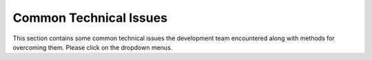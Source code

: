 .. _commonIssues:

Common Technical Issues
=======================

This section contains some common technical issues the development team encountered along with methods for overcoming them. Please click on the dropdown menus.

.. dropdown:: Why can't I connect to the broker?

    If you are having trouble connecting with the broker there are several possible causes. Having the proper credentials and being logged in is a likely cause. Depending on how your organization handles these credentials, one of these would be if your IP address is not recognized by the broker host. Make sure that your broker administrator has your IP address on a whitelist. Relatedly, if you generally connect to the use a VPN make sure that it's turned on.
  
.. dropdown:: Why can't I see my messages being published?

    If you are not able to see an application's messages publishing to the broker, the first step is to ensure that the application can connect to the broker. See the question above for guidance on broker connection issues. If the application is correctly connected, next verify that the topic the application is publishing to is the desired channel. For event driven applications, validate that the trigger event is occuring, and the application in question is receiving the trigger as needed. If the application is connected to the appropriate channel and receiving the trigger, validate the syntax of the message -- if there is a sytax error, the message will not populate correctly. 

.. dropdown:: Do I need to use the NOS-T manager?

    You do not need to use the NOS-T manager. However, many if not most applications which require scaled time (i.e. a faster-than-real-time simulation) will want to use it. Some test suites, like :ref:`FireSat+ <fireSatExampleTop>`, have both managed and unmanaged applications working together. A more in-depth description of these distinctions is found :ref:`here <unmgdVSmgd>`.

.. dropdown:: Can I run duplicate applications?

    Yes, you can duplicate applications to create copies of various nodes. However, in some cases duplicating applications might not be necessary or desirable. Some clear examples of this would be if you want to use multiple spacecraft or ground stations as opposed to one. Your applications can be developed so that, for instance, a constellation of spacecraft is represented by one application, rather than requiring applications for each individual spacecraft. The :ref:`FireSat+ <fireSatExampleTop>` **Grounds** application has a simple example of this. In the below config.py code block, the top commented lines could be used to represent 7 separate ground stations. The bottom lines which aren't commented are used to represent a single ground station. Using a single application to represent several nodes will cut down on message traffic - this will prevent slowdown during test cases.

    .. code-block:: python

        GROUND = pd.DataFrame(
            # data={
            #     "groundId": [0, 1, 2, 3, 4, 5, 6],
            #     "latitude": [35.0, 30.0, -5.0, -30.0, 52.0, -20.0, 75.0],
            #     "longitude": [-102.0, -9.0, -60.0, 25.0, 65.0, 140.0, -40.0],
            #     "elevAngle": [5.0, 15.0, 5.0, 10.0, 5.0, 25.0, 15.0],
            #     "operational": [True, True, True, True, True, False, False],
            # }
            data={
                "groundId": [0],
                "latitude": [LAT],
                "longitude": [LNG],
                "elevAngle": [MIN_ELEVATION],
                "operational": [True],
            }
        )

.. dropdown:: Why aren't my visualizations populating?

    When generating science dashboards or simulation models, first validate the port number is correct.
    Next, validate that the data is importing correctly: for satellites, ensure all TLEs are updated and in appropriate format,
    and for graphs, ensure data sources are accurate and in the correct format.

    Also, most visualization tools should be started up before they start receiving data. For visualization tools receiving data from a managed application, the manager should be started last.

.. dropdown:: Why doesn't my managed application start up?

    This is commonly caused by the NOS-T manager starting up before the managed application. Sometimes, even if you start up the manager last, delays in initializing the managed application can cause timing problems. The initialization process is described :ref: `here <controlEvents>`. In particular, repeated NTP requests on the managed application can delay the startup enough so that the manager sends out its initialization messages before the application is ready. In the case of the :ref: `FireSat+ <fireSatExampleTop>` example applications, you should wait until you see the following message in your IDE console:

    .. code-block:: 

        INFO:nost_tools.application:Contacting pool.ntp.org to retrieve wallclock offset.
        INFO:nost_tools.application:Wallclock offset updated to 0:00:00.248738.
        INFO:nost_tools.application:Application ground successfully started up.

.. dropdown:: Do all my applications need to be hosted on one device?

    No! One of the benefits of using the NOS-T architecture is that applications can be hosted throughout a distrubuted network, so long as each machine can be connected to the broker.

.. dropdown:: How can I map my complex scenario into an NOS-T project?

    The first step in evaluating a project for modeling with NOS-T is to break down components of the scenario into individual components that can be turned into applications. Once these applications are identified, determine the way they will interact. Common interactions and methods for determining them are detailed in the whitepaper Common Interacts.


    





